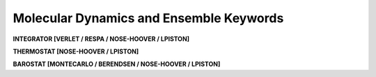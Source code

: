 Molecular Dynamics and Ensemble Keywords
========================================

**INTEGRATOR [VERLET / RESPA / NOSE-HOOVER / LPISTON]**

.. index:: INTEGRATOR

.. seealso::

   :ref:`label-verlet`,
   :ref:`label-respa`,
   :ref:`label-nose-hoover`,
   :ref:`label-lpiston`

**THERMOSTAT [NOSE-HOOVER / LPISTON]**

.. index:: THERMOSTAT

.. seealso::

   :ref:`label-nose-hoover`,
   :ref:`label-lpiston`

**BAROSTAT [MONTECARLO / BERENDSEN / NOSE-HOOVER / LPISTON]**

.. index:: BAROSTAT

.. seealso::

   :ref:`label-monte-carlo-barostat`,
   :ref:`label-berendsen-barostat`,
   :ref:`label-nose-hoover`,
   :ref:`label-lpiston`

